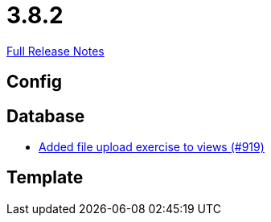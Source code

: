 // SPDX-FileCopyrightText: 2023 Artemis Changelog Contributors
//
// SPDX-License-Identifier: CC-BY-SA-4.0

= 3.8.2

link:https://github.com/ls1intum/Artemis/releases/tag/3.8.2[Full Release Notes]

== Config



== Database

* link:https://www.github.com/ls1intum/Artemis/commit/294e6b82b787a49487f580cff1602613e9f41974/[Added file upload exercise to views (#919)]


== Template
